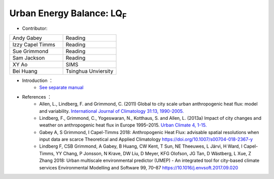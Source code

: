 
Urban Energy Balance: LQ\ :sub:`F`
~~~~~~~~~~~~~~~~~~~~~~~~~~~~~~~~~~
* Contributor:
.. list-table::
   :widths: 50 50
   :header-rows: 0

   * - Andy Gabey
     - Reading
   * - Izzy Capel Timms
     - Reading
   * - Sue Grimmond
     - Reading
   * - Sam Jackson
     - Reading
   * - XY Ao
     - SIMS
   * - Bei Huang
     - Tsinghua Unviersity


* Introduction  ：
          - `See separate manual <http://urban-climate.net/umep/LQF_Manual>`__

* References  ：
          -  Allen, L., Lindberg, F. and Grimmond, C. (2011) Global to city scale urban anthropogenic heat flux: model and variability. `International Journal of Climatology 31:13, 1990-2005. <http://onlinelibrary.wiley.com/doi/10.1002/joc.2210/abstract>`__
          -  Lindberg, F., Grimmond, C., Yogeswaran, N., Kotthaus, S. and Allen, L. (2013a) Impact of city changes and weather on anthropogenic heat flux in Europe 1995–2015. `Urban Climate 4, 1-15. <http://www.sciencedirect.com/science/article/pii/S2212095513000059>`__
          -  Gabey A, S Grimmond, I Capel-Timms 2018: Anthropogenic Heat Flux: advisable spatial resolutions when input data are scarce Theoretical and Applied Climatology https://doi.org/10.1007/s00704-018-2367-y
          -  Lindberg F, CSB Grimmond, A Gabey, B Huang, CW Kent, T Sun, NE Theeuwes, L Järvi, H Ward, I Capel-Timms, YY Chang, P Jonsson, N Krave, DW Liu, D Meyer, KFG Olofson, JG Tan, D Wästberg, L Xue, Z Zhang 2018: Urban multiscale environmental predictor (UMEP) - An integrated tool for city-based climate services Environmental Modelling and Software 99, 70–87 https://10.1016/j.envsoft.2017.09.020
